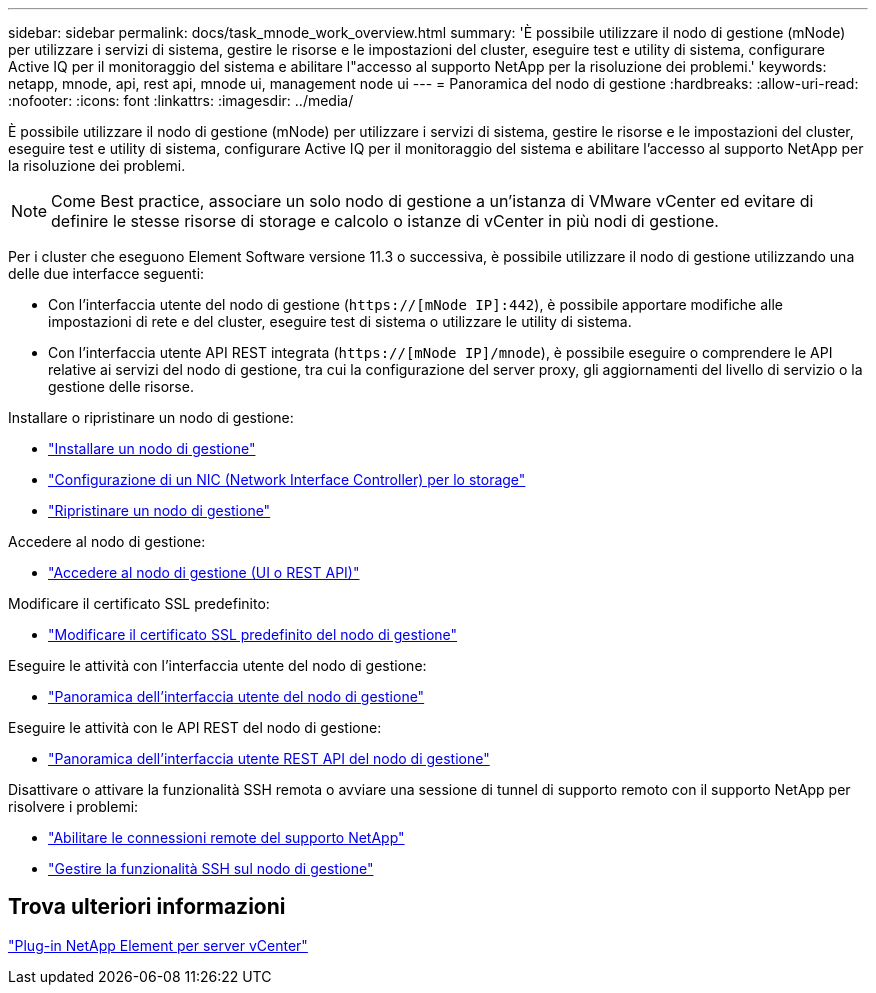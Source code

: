---
sidebar: sidebar 
permalink: docs/task_mnode_work_overview.html 
summary: 'È possibile utilizzare il nodo di gestione (mNode) per utilizzare i servizi di sistema, gestire le risorse e le impostazioni del cluster, eseguire test e utility di sistema, configurare Active IQ per il monitoraggio del sistema e abilitare l"accesso al supporto NetApp per la risoluzione dei problemi.' 
keywords: netapp, mnode, api, rest api, mnode ui, management node ui 
---
= Panoramica del nodo di gestione
:hardbreaks:
:allow-uri-read: 
:nofooter: 
:icons: font
:linkattrs: 
:imagesdir: ../media/


[role="lead"]
È possibile utilizzare il nodo di gestione (mNode) per utilizzare i servizi di sistema, gestire le risorse e le impostazioni del cluster, eseguire test e utility di sistema, configurare Active IQ per il monitoraggio del sistema e abilitare l'accesso al supporto NetApp per la risoluzione dei problemi.


NOTE: Come Best practice, associare un solo nodo di gestione a un'istanza di VMware vCenter ed evitare di definire le stesse risorse di storage e calcolo o istanze di vCenter in più nodi di gestione.

Per i cluster che eseguono Element Software versione 11.3 o successiva, è possibile utilizzare il nodo di gestione utilizzando una delle due interfacce seguenti:

* Con l'interfaccia utente del nodo di gestione (`https://[mNode IP]:442`), è possibile apportare modifiche alle impostazioni di rete e del cluster, eseguire test di sistema o utilizzare le utility di sistema.
* Con l'interfaccia utente API REST integrata (`https://[mNode IP]/mnode`), è possibile eseguire o comprendere le API relative ai servizi del nodo di gestione, tra cui la configurazione del server proxy, gli aggiornamenti del livello di servizio o la gestione delle risorse.


Installare o ripristinare un nodo di gestione:

* link:task_mnode_install.html["Installare un nodo di gestione"]
* link:task_mnode_install_add_storage_NIC.html["Configurazione di un NIC (Network Interface Controller) per lo storage"]
* link:task_mnode_recover.html["Ripristinare un nodo di gestione"]


Accedere al nodo di gestione:

* link:task_mnode_access_ui.html["Accedere al nodo di gestione (UI o REST API)"]


Modificare il certificato SSL predefinito:

* link:reference_change_mnode_default_ssl_certificate.html["Modificare il certificato SSL predefinito del nodo di gestione"]


Eseguire le attività con l'interfaccia utente del nodo di gestione:

* link:task_mnode_work_overview_UI.html["Panoramica dell'interfaccia utente del nodo di gestione"]


Eseguire le attività con le API REST del nodo di gestione:

* link:task_mnode_work_overview_API.html["Panoramica dell'interfaccia utente REST API del nodo di gestione"]


Disattivare o attivare la funzionalità SSH remota o avviare una sessione di tunnel di supporto remoto con il supporto NetApp per risolvere i problemi:

* link:task_mnode_enable_remote_support_connections.html["Abilitare le connessioni remote del supporto NetApp"]
* link:task_mnode_ssh_management.html["Gestire la funzionalità SSH sul nodo di gestione"]




== Trova ulteriori informazioni

https://docs.netapp.com/us-en/vcp/index.html["Plug-in NetApp Element per server vCenter"^]

